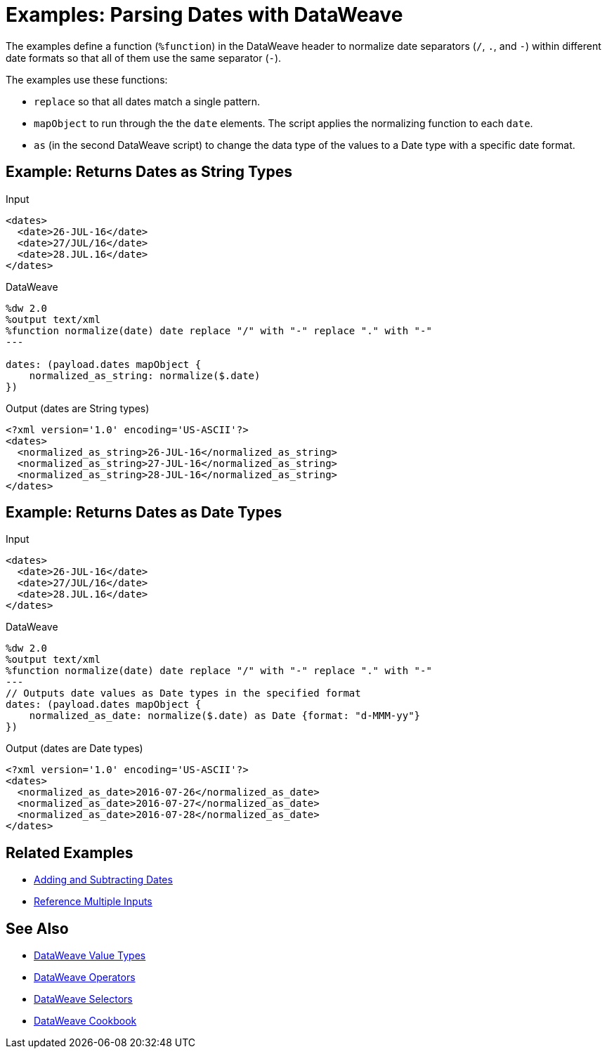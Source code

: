 = Examples: Parsing Dates with DataWeave
:keywords: studio, anypoint, transform, transformer, format, xml, json, metadata, dataweave, data weave, datamapper, dwl, dfl, dw, output structure, input structure, map, mapping

The examples define a function (`%function`) in the DataWeave header to normalize date separators (`/`, `.`, and `-`) within different date formats so that all of them use the same separator (`-`).

The examples use these functions:

* `replace` so that all dates match a single pattern.
* `mapObject` to run through the the `date` elements. The script applies the normalizing function to each `date`.
* `as` (in the second DataWeave script) to change the data type of the values to a Date type with a specific date format.


== Example: Returns Dates as String Types

.Input
[source,Dataweave,linenums]
----
<dates>
  <date>26-JUL-16</date>
  <date>27/JUL/16</date>
  <date>28.JUL.16</date>
</dates>
----

.DataWeave
[source,Dataweave,linenums]
----
%dw 2.0
%output text/xml
%function normalize(date) date replace "/" with "-" replace "." with "-"
---

dates: (payload.dates mapObject {
    normalized_as_string: normalize($.date)
})

----

.Output (dates are String types)
[source,Dataweave,linenums]
----
<?xml version='1.0' encoding='US-ASCII'?>
<dates>
  <normalized_as_string>26-JUL-16</normalized_as_string>
  <normalized_as_string>27-JUL-16</normalized_as_string>
  <normalized_as_string>28-JUL-16</normalized_as_string>
</dates>
----

== Example: Returns Dates as Date Types

.Input
[source,Dataweave,linenums]
----
<dates>
  <date>26-JUL-16</date>
  <date>27/JUL/16</date>
  <date>28.JUL.16</date>
</dates>
----

.DataWeave
[source,Dataweave,linenums]
----
%dw 2.0
%output text/xml
%function normalize(date) date replace "/" with "-" replace "." with "-"
---
// Outputs date values as Date types in the specified format
dates: (payload.dates mapObject {
    normalized_as_date: normalize($.date) as Date {format: "d-MMM-yy"}
})
----

.Output (dates are Date types)
[source,Dataweave,linenums]
----
<?xml version='1.0' encoding='US-ASCII'?>
<dates>
  <normalized_as_date>2016-07-26</normalized_as_date>
  <normalized_as_date>2016-07-27</normalized_as_date>
  <normalized_as_date>2016-07-28</normalized_as_date>
</dates>
----

////
TODO: NEED TO GET THIS TO WORK BEFORE PUBLISHING!
== Example: Using Conditional Date Parsing

Suppose that you want to include a date field that admits different formats, and want DataWeave to be able to parse each accordingly. For this example, imagine that you want to accept these three formats:

* Sun, 06 Nov 1994 08:49:37 GMT = `E, d LLL u H:m:s O`
* Sun Nov 6 08:49:37 1994 = `cccc, d-LLL-u H:m:s O`
* Sunday, 06-Nov-94 08:49:37 GMT = `E LLL d H:m:s u`

Start out by writing a regular expression to match each of them:

* Sun, 06 Nov 1994 08:49:37 GMT = `/^[A-z][A-z][A-z],/`
* Sun Nov 6 08:49:37 1994 = `/^[A-z][A-z][A-z]\s/`
* Sunday, 06-Nov-94 08:49:37 GMT = This will be the default

You can use these regular expressions in a DW link:/mule-user-guide/v/4.0/dataweave-types#functions-and-lambdas[function] that first evaluates a string to see which regular expression it matches, and then converts it through the the corresponding function. This function should do the following:

. Take the input string as argument
. Match it with regular expressions in order to determine which format it's in
. Run the link:/mule-user-guide/v/4.0/dataweave-operators#coerce-to-date[coerce to date] function with the corresponding properties
. Return a date time object

=== Transformation Example

This is what the function looks like:

.DataWeave
[source,Dataweave,linenums]
----
%var parseDate = (dateStr) -> dateStr as LocalDateTime {format: "E, d LLL u H:m:s O"} when (dateStr contains /^[A-z][A-z][A-z],/) otherwise (dateStr as LocalDateTime {format: "E LLL d H:m:s u"} when (dateStr contains /^[A-z][A-z][A-z]\s/) otherwise dateStr as LocalDateTime {format: "cccc, d-LLL-u H:m:s O"})
----

You can declare this function on the header of a DW script and then simply call it from anywhere in the DW body like so:


.DataWeave
[source,Dataweave,linenums]
----
%dw 2.0
%output application/json
%var parseDate = (dateStr) -> dateStr as Localdatetime {format: "E, d LLL u H:m:s O"} when (dateStr contains /^[A-z][A-z][A-z],/) otherwise (dateStr as Localdatetime {format: "E LLL d H:m:s u"} when (dateStr contains /^[A-z][A-z][A-z]\s/) otherwise dateStr as Localdatetime {format: "cccc, d-LLL-u H:m:s O"})
---
date: parseDate(payload.dateString)
----
////

== Related Examples

* link:/mule-user-guide/v/4.0/dataweave-cookbook-add-and-subtract-time[Adding and Subtracting Dates]

* link:/mule-user-guide/v/4.0/dataweave-cookbook-reference-multiple-inputs[Reference Multiple Inputs]


== See Also

* link:/mule-user-guide/v/4.0/dataweave-types[DataWeave Value Types]

* link:/mule-user-guide/v/4.0/dataweave-operators[DataWeave Operators]

* link:/mule-user-guide/v/4.0/dataweave-selectors[DataWeave Selectors]

* link:/mule-user-guide/v/4.0/dataweave-cookbook[DataWeave Cookbook]

